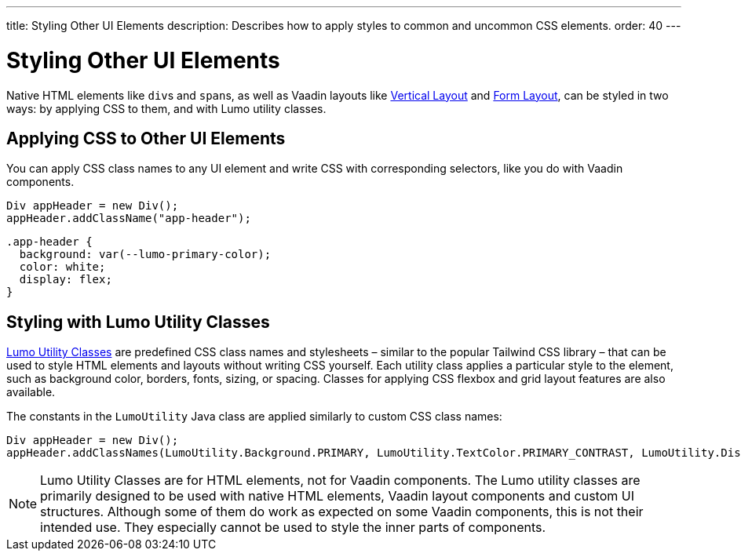 ---
title: Styling Other UI Elements
description: Describes how to apply styles to common and uncommon CSS elements.
order: 40
---


= Styling Other UI Elements

Native HTML elements like ``div``s and ``span``s, as well as Vaadin layouts like <<{articles}/components/vertical-layout#, Vertical Layout>> and <<{articles}/components/form-layout#, Form Layout>>, can be styled in two ways: by applying CSS to them, and with Lumo utility classes.


== Applying CSS to Other UI Elements

You can apply CSS class names to any UI element and write CSS with corresponding selectors, like you do with Vaadin components.

[source,java]
----
Div appHeader = new Div();
appHeader.addClassName("app-header");
----

[source,css]
----
.app-header {
  background: var(--lumo-primary-color);
  color: white;
  display: flex;
}
----


== Styling with Lumo Utility Classes

<<lumo/utility-classes#, Lumo Utility Classes>> are predefined CSS class names and stylesheets – similar to the popular Tailwind CSS library – that can be used to style HTML elements and layouts without writing CSS yourself. Each utility class applies a particular style to the element, such as background color, borders, fonts, sizing, or spacing. Classes for applying CSS flexbox and grid layout features are also available.

The constants in the `LumoUtility` Java class are applied similarly to custom CSS class names:

[source,java]
----
Div appHeader = new Div();
appHeader.addClassNames(LumoUtility.Background.PRIMARY, LumoUtility.TextColor.PRIMARY_CONTRAST, LumoUtility.Display.FLEX);
----

[NOTE]
====
Lumo Utility Classes are for HTML elements, not for Vaadin components. The Lumo utility classes are primarily designed to be used with native HTML elements, Vaadin layout components and custom UI structures. Although some of them do work as expected on some Vaadin components, this is not their intended use. They especially cannot be used to style the inner parts of components.
====

++++
<style>
[class^=PageHeader-module--descriptionContainer] {display: none;}
</style>
++++